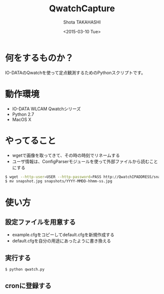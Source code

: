 #+TITLE: QwatchCapture
#+DATE: <2015-03-10 Tue>
#+AUTHOR: Shota TAKAHASHI
#+EMAIL: shotakaha@gmail.com
#+OPTIONS: ':nil *:t -:t ::t <:t H:3 \n:nil ^:nil arch:headline
#+OPTIONS: author:t c:nil creator:comment d:(not "LOGBOOK") date:t
#+OPTIONS: e:t email:nil f:t inline:t num:t p:nil pri:nil stat:t
#+OPTIONS: tags:t tasks:t tex:t timestamp:t toc:nil todo:t |:t
#+CREATOR: Emacs 24.4.1 (Org mode 8.2.10)
#+DESCRIPTION:
#+EXCLUDE_TAGS: noexport
#+KEYWORDS:
#+LANGUAGE: ja
#+SELECT_TAGS: export

* 何をするものか？

  IO-DATAのQwatchを使って定点観測するためのPythonスクリプトです。

* 動作環境

  - IO-DATA WLCAM Qwatchシリーズ
  - Python 2.7
  - MacOS X

* やってること

  - wgetで画像を取ってきて、その時の時刻でリネームする
  - ユーザ情報は、ConfigParserモジュールを使って外部ファイルから読むことにする

#+begin_src bash
$ wget --http-user=USER --http-password=PASS http://QwatchIPADDRESS/snapshot.jpg
$ mv snapshot.jpg snapshots/YYYY-MMDD-hhmm-ss.jpg
#+end_src


* 使い方

** 設定ファイルを用意する

   - example.cfgをコピーしてdefault.cfgを新規作成する
   - default.cfgを自分の用途にあったように書き換える

** 実行する

  #+begin_src bash
  $ python qwatch.py
  #+end_src

** cronに登録する

